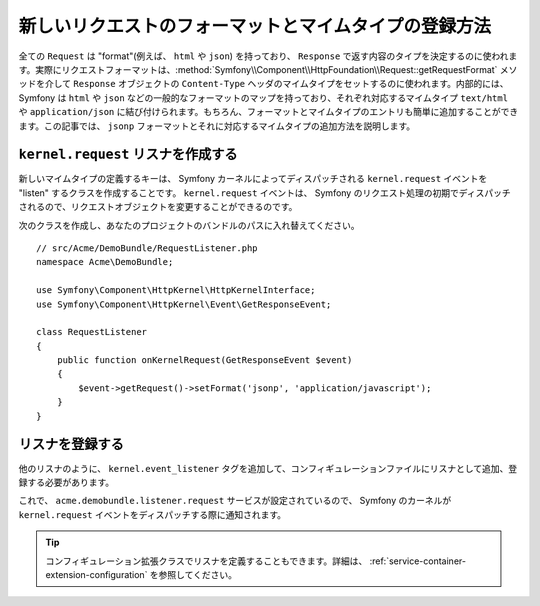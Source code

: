 .. index::
   single: Request; Add a request format and mime type

新しいリクエストのフォーマットとマイムタイプの登録方法
==================================================

全ての ``Request`` は "format"(例えば、 ``html`` や ``json``) を持っており、 ``Response`` で返す内容のタイプを決定するのに使われます。実際にリクエストフォーマットは、:method:`Symfony\\Component\\HttpFoundation\\Request::getRequestFormat` メソッドを介して ``Response`` オブジェクトの ``Content-Type`` ヘッダのマイムタイプをセットするのに使われます。内部的には、 Symfony は ``html`` や ``json`` などの一般的なフォーマットのマップを持っており、それぞれ対応するマイムタイプ ``text/html`` や ``application/json`` に結び付けられます。もちろん、フォーマットとマイムタイプのエントリも簡単に追加することができます。この記事では、 ``jsonp`` フォーマットとそれに対応するマイムタイプの追加方法を説明します。

``kernel.request`` リスナを作成する
-------------------------------------

新しいマイムタイプの定義するキーは、 Symfony カーネルによってディスパッチされる ``kernel.request`` イベントを "listen" するクラスを作成することです。 ``kernel.request`` イベントは、 Symfony のリクエスト処理の初期でディスパッチされるので、リクエストオブジェクトを変更することができるのです。

次のクラスを作成し、あなたのプロジェクトのバンドルのパスに入れ替えてください。
::

    // src/Acme/DemoBundle/RequestListener.php
    namespace Acme\DemoBundle;

    use Symfony\Component\HttpKernel\HttpKernelInterface;
    use Symfony\Component\HttpKernel\Event\GetResponseEvent;

    class RequestListener
    {
        public function onKernelRequest(GetResponseEvent $event)
        {
            $event->getRequest()->setFormat('jsonp', 'application/javascript');
        }
    }

リスナを登録する
-------------------------

他のリスナのように、 ``kernel.event_listener`` タグを追加して、コンフィギュレーションファイルにリスナとして追加、登録する必要があります。

.. configuration-block::

    .. code-block:: xml

        <!-- app/config/config.xml -->
        <?xml version="1.0" ?>

        <container xmlns="http://symfony.com/schema/dic/services"
            xmlns:xsi="http://www.w3.org/2001/XMLSchema-instance"
            xsi:schemaLocation="http://symfony.com/schema/dic/services http://symfony.com/schema/dic/services/services-1.0.xsd">

            <service id="acme.demobundle.listener.request" class="Acme\DemoBundle\RequestListener">
                <tag name="kernel.event_listener" event="kernel.request" method="onKernelRequest" />
            </service>

        </container>

    .. code-block:: yaml

        # app/config/config.yml
        services:
            acme.demobundle.listener.request:
                class: Acme\DemoBundle\RequestListener
                tags:
                    - { name: kernel.event_listener, event: kernel.request, method: onKernelRequest }

    .. code-block:: php

        # app/config/config.php
        $definition = new Definition('Acme\DemoBundle\RequestListener');
        $definition->addTag('kernel.event_listener', array('event' => 'kernel.request', 'method' => 'onKernelRequest'));
        $container->setDefinition('acme.demobundle.listener.request', $definition);

これで、 ``acme.demobundle.listener.request`` サービスが設定されているので、 Symfony のカーネルが ``kernel.request`` イベントをディスパッチする際に通知されます。

.. tip::

    コンフィギュレーション拡張クラスでリスナを定義することもできます。詳細は、 :ref:`service-container-extension-configuration` を参照してください。

.. 2011/11/18 ganchiku 54c8bfeda8879f9952bfed62050b2ac24d753b83

